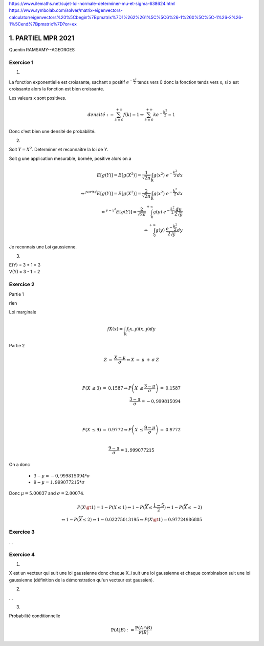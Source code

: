 https://www.ilemaths.net/sujet-loi-normale-determiner-mu-et-sigma-638624.html
https://www.symbolab.com/solver/matrix-eigenvectors-calculator/eigenvectors%20%5Cbegin%7Bpmatrix%7D1%262%261%5C%5C6%26-1%260%5C%5C-1%26-2%26-1%5Cend%7Bpmatrix%7D?or=ex

======================
1. PARTIEL MPR 2021
======================

Quentin RAMSAMY--AGEORGES

Exercice 1
=================

1.

La fonction exponentielle est croissante, sachant x positif :math:`e^{-\frac{x^2}{2}}`
tends vers 0 donc la fonction tends vers x, si x est croissante alors la fonction est bien croissante.

Les valeurs x sont positives.

.. math::

	densité := \sum_{k=0}^{+\infty} f(k) = 1
	\Leftrightarrow
	\sum_{k=0}^{+\infty} k e^{-\frac{k^2}{2}} = 1

Donc c'est bien une densité de probabilité.

2.

Soit :math:`Y = X^2`. Determiner et reconnaître la loi de Y.

Soit g une application mesurable, bornée, positive alors on a

.. math::

		E[g(Y)] = E[g(X^2)] = \frac{1}{\sqrt{2\pi}} \int_{\mathbb{R}} g(x^2)\ e^{-\frac{k^2}{2}} dx
		\\ \Leftrightarrow^{parité}
		E[g(Y)] = E[g(X^2)] = \frac{2}{\sqrt{2\pi}} \int_{\mathbb{R}} g(x^2)\ e^{-\frac{k^2}{2}} dx
		\\ \Leftrightarrow^{y=x^2}
		E[g(Y)] = \frac{2}{\sqrt{2\pi}} \int_{0}^{+\infty} g(y)\ e^{-\frac{k^2}{2}} \frac{dy}{2\sqrt{y}}
		\\ \Leftrightarrow
		\int_{0}^{+\infty} g(y)\ \frac{e^{-\frac{k^2}{2}}}{2\sqrt{y}} dy

Je reconnais une Loi gaussienne.

3.

| E(Y) = 3 * 1 = 3
| V(Y) = 3 - 1 = 2


Exercice 2
===================

Partie 1

rien

Loi marginale

.. math::

	fX(x) = \int_{\mathbb{R}} f_(x,y) (x,y) dy

Partie 2

.. math::

		Z\:=\:\frac{X-\mu }{\sigma }
		\Leftrightarrow  X\:=\:\mu \:+\:\sigma \:Z

		\\

		P\left(X\:\le 3\right)\:=\:0.1587
		\Leftrightarrow
		P\left(X\:\le \frac{3-\mu }{\sigma }\right)\:=\:0.1587
		\\
		\frac{3-\mu }{\sigma } = -0,999815094

		\\

		P\left(X\:\le 9\right)\:=\:0.9772
		\Leftrightarrow
		P\left(X\:\le \frac{9-\mu }{\sigma }\right)\:=\:0.9772

		\\
		\frac{9-\mu }{\sigma } = 1,999077215

On a donc

	* :math:`3-\mu  = -0,999815094 * \sigma`
	* :math:`9-\mu  = 1,999077215 * \sigma`

Donc :math:`\mu = 5.00037` and :math:`\sigma = 2.00074`.

.. math::

		P(X \gt 1 ) = 1 - P(X \le 1)
		\Leftrightarrow
		1 - P( \widetilde{X}  \le \frac{1-5}{2})
		\Leftrightarrow
		1 - P( \widetilde{X}  \le -2)
		\\ \Leftrightarrow
		1 - P( \widetilde{X}  \le 2)
		\Leftrightarrow
		1 - 0.02275013195
		\Leftrightarrow
		P(X \gt 1 ) = 0.97724986805

Exercice 3
===================

...

Exercice 4
===================

1.

X est un vecteur qui suit une loi gaussienne  donc chaque
X_i suit une loi gaussienne et chaque combinaison suit une loi gaussienne (définition de la démonstration
qu'un vecteur est gaussien).

2.

...

3.

Probabilité conditionnelle

.. math::

	\mathbb{P}(A|B) := \frac{\mathbb{P}(A \cap B)}{\mathbb{P}(B)}